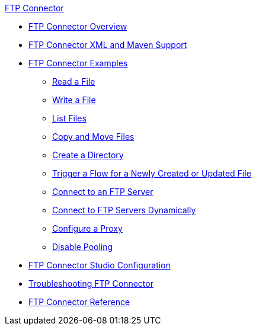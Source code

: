 .xref:index.adoc[FTP Connector]
* xref:index.adoc[FTP Connector Overview]
* xref:ftp-xml-maven.adoc[FTP Connector XML and Maven Support]
* xref:ftp-examples.adoc[FTP Connector Examples]
** xref:ftp-read.adoc[Read a File]
** xref:ftp-write.adoc[Write a File]
** xref:ftp-list.adoc[List Files]
** xref:ftp-copy-move.adoc[Copy and Move Files]
** xref:ftp-create-directory.adoc[Create a Directory]
** xref:ftp-on-new-file.adoc[Trigger a Flow for a Newly Created or Updated File]
** xref:ftp-connection.adoc[Connect to an FTP Server]
** xref:ftp-dynamic-connection.adoc[Connect to FTP Servers Dynamically]
** xref:ftp-connector-proxy.adoc[Configure a Proxy]
** xref:ftp-pooling.adoc[Disable Pooling]
* xref:ftp-studio-configuration.adoc[FTP Connector Studio Configuration]
* xref:ftp-troubleshooting.adoc[Troubleshooting FTP Connector]
* xref:ftp-documentation.adoc[FTP Connector Reference]
